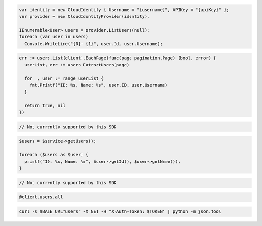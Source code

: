 .. code-block:: csharp

  var identity = new CloudIdentity { Username = "{username}", APIKey = "{apiKey}" };
  var provider = new CloudIdentityProvider(identity);

  IEnumerable<User> users = provider.ListUsers(null);
  foreach (var user in users)
    Console.WriteLine("{0}: {1}", user.Id, user.Username);

.. code-block:: go

  err := users.List(client).EachPage(func(page pagination.Page) (bool, error) {
    userList, err := users.ExtractUsers(page)

    for _, user := range userList {
      fmt.Printf("ID: %s, Name: %s", user.ID, user.Username)
    }

    return true, nil
  })

.. code-block:: java

.. code-block:: javascript

  // Not currently supported by this SDK

.. code-block:: php

  $users = $service->getUsers();

  foreach ($users as $user) {
    printf("ID: %s, Name: %s", $user->getId(), $user->getName());
  }

.. code-block:: python

  // Not currently supported by this SDK

.. code-block:: ruby

  @client.users.all

.. code-block:: sh

  curl -s $BASE_URL"users" -X GET -H "X-Auth-Token: $TOKEN" | python -m json.tool
